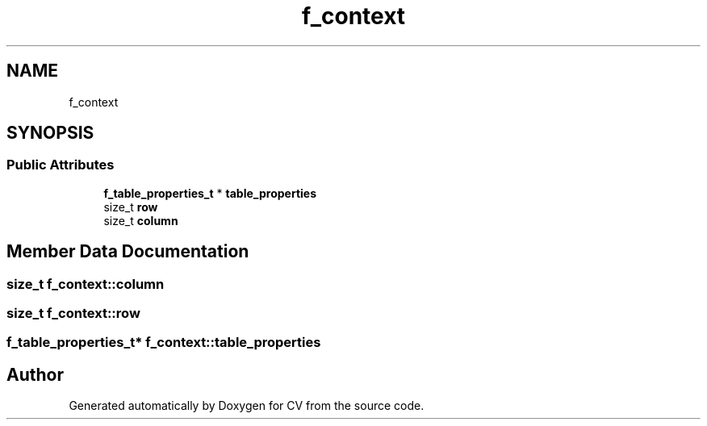 .TH "f_context" 3 "Wed Jan 19 2022" "Version v1.0" "CV" \" -*- nroff -*-
.ad l
.nh
.SH NAME
f_context
.SH SYNOPSIS
.br
.PP
.SS "Public Attributes"

.in +1c
.ti -1c
.RI "\fBf_table_properties_t\fP * \fBtable_properties\fP"
.br
.ti -1c
.RI "size_t \fBrow\fP"
.br
.ti -1c
.RI "size_t \fBcolumn\fP"
.br
.in -1c
.SH "Member Data Documentation"
.PP 
.SS "size_t f_context::column"

.SS "size_t f_context::row"

.SS "\fBf_table_properties_t\fP* f_context::table_properties"


.SH "Author"
.PP 
Generated automatically by Doxygen for CV from the source code\&.
